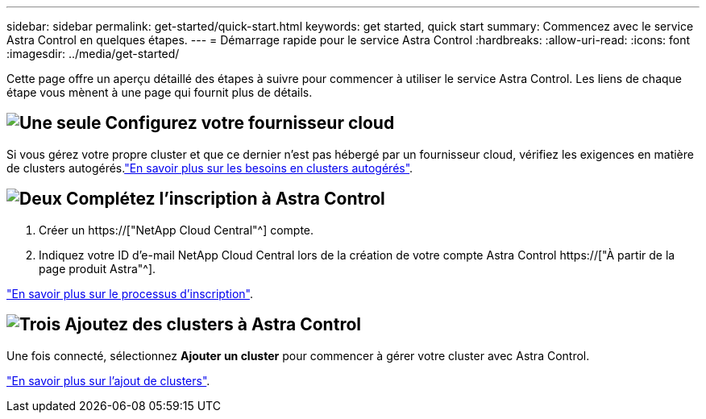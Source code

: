 ---
sidebar: sidebar 
permalink: get-started/quick-start.html 
keywords: get started, quick start 
summary: Commencez avec le service Astra Control en quelques étapes. 
---
= Démarrage rapide pour le service Astra Control
:hardbreaks:
:allow-uri-read: 
:icons: font
:imagesdir: ../media/get-started/


[role="lead"]
Cette page offre un aperçu détaillé des étapes à suivre pour commencer à utiliser le service Astra Control. Les liens de chaque étape vous mènent à une page qui fournit plus de détails.



== image:https://raw.githubusercontent.com/NetAppDocs/common/main/media/number-1.png["Une seule"] Configurez votre fournisseur cloud

ifdef::gcp[]

[role="quick-margin-list"]
. Google Cloud :
+
** Examiner la configuration requise du cluster Google Kubernetes Engine.
** Achetez Cloud Volumes Service pour Google Cloud sur Google Cloud Marketplace.
** Activez les API requises.
** Créez un compte de service et une clé de compte de service.
** Configurez le peering réseau de votre VPC vers Cloud Volumes Service pour Google Cloud.
+
link:set-up-google-cloud.html["En savoir plus sur les exigences de Google Cloud"].





endif::gcp[]

ifdef::aws[]

. Amazon Web Services :
+
** Vérifiez la configuration requise pour le cluster Amazon Web Services.
** Créez un compte Amazon.
** Installez l'interface de ligne de commande Amazon Web Services.
** Créer un utilisateur IAM.
** Créez et joignez une stratégie d'autorisations.
** Enregistrer les informations d'identification pour l'utilisateur IAM.
+
link:set-up-amazon-web-services.html["En savoir plus sur les conditions requises pour Amazon Web Services"].





endif::aws[]

ifdef::azure[]

. Microsoft Azure :
+
** Examinez les exigences de cluster Azure Kubernetes Service pour le système de stockage back-end que vous prévoyez d'utiliser.
+
link:set-up-microsoft-azure-with-anf.html["En savoir plus sur les exigences relatives à Microsoft Azure et à Azure NetApp Files"].

+
link:set-up-microsoft-azure-with-amd.html["En savoir plus sur les besoins en disques gérés pour Microsoft Azure et Azure"].





endif::azure[]

Si vous gérez votre propre cluster et que ce dernier n'est pas hébergé par un fournisseur cloud, vérifiez les exigences en matière de clusters autogérés.link:add-first-cluster.html#start-managing-kubernetes-clusters["En savoir plus sur les besoins en clusters autogérés"].



== image:https://raw.githubusercontent.com/NetAppDocs/common/main/media/number-2.png["Deux"] Complétez l'inscription à Astra Control

[role="quick-margin-list"]
. Créer un https://["NetApp Cloud Central"^] compte.
. Indiquez votre ID d'e-mail NetApp Cloud Central lors de la création de votre compte Astra Control https://["À partir de la page produit Astra"^].


[role="quick-margin-para"]
link:register.html["En savoir plus sur le processus d'inscription"].



== image:https://raw.githubusercontent.com/NetAppDocs/common/main/media/number-3.png["Trois"] Ajoutez des clusters à Astra Control

[role="quick-margin-para"]
Une fois connecté, sélectionnez *Ajouter un cluster* pour commencer à gérer votre cluster avec Astra Control.

[role="quick-margin-para"]
link:add-first-cluster.html["En savoir plus sur l'ajout de clusters"].
